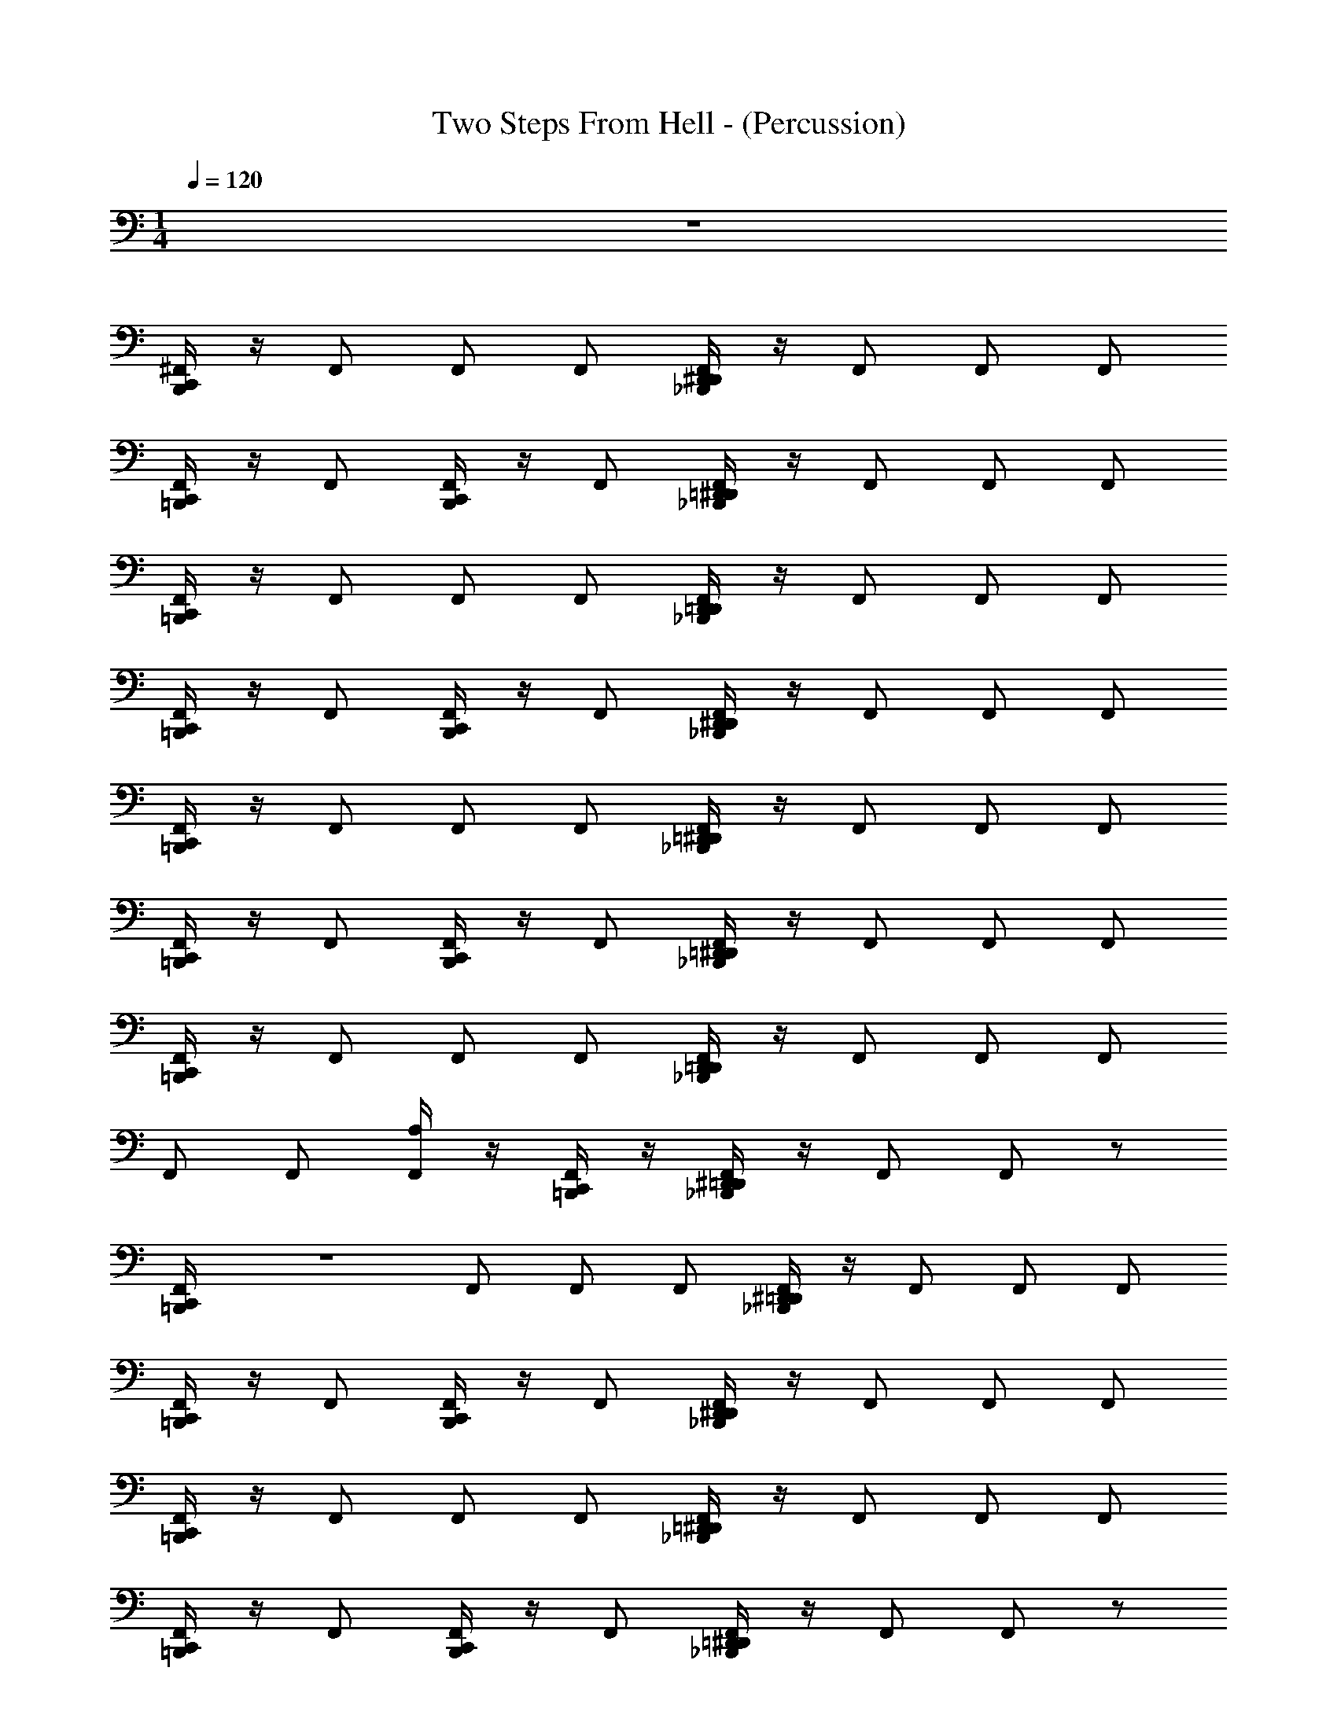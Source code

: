X: 1
T: Two Steps From Hell - (Percussion)
Z: ABC Generated by Starbound Composer v0.8.7
L: 1/4
M: 1/4
Q: 1/4=120
K: C
z65 
[B,,,/4C,,/4^F,,/] z/4 F,,/ F,,/ F,,/ [_B,,,/4D,,/4^D,,/4F,,/] z/4 F,,/ F,,/ F,,/ 
[=B,,,/4C,,/4F,,/] z/4 F,,/ [C,,/4B,,,/4F,,/] z/4 F,,/ [=D,,/4_B,,,/4^D,,/4F,,/] z/4 F,,/ F,,/ F,,/ 
[=B,,,/4C,,/4F,,/] z/4 F,,/ F,,/ F,,/ [_B,,,/4D,,/4=D,,/4F,,/] z/4 F,,/ F,,/ F,,/ 
[=B,,,/4C,,/4F,,/] z/4 F,,/ [C,,/4B,,,/4F,,/] z/4 F,,/ [_B,,,/4D,,/4^D,,/4F,,/] z/4 F,,/ F,,/ F,,/ 
[=B,,,/4C,,/4F,,/] z/4 F,,/ F,,/ F,,/ [_B,,,/4=D,,/4^D,,/4F,,/] z/4 F,,/ F,,/ F,,/ 
[=B,,,/4C,,/4F,,/] z/4 F,,/ [C,,/4B,,,/4F,,/] z/4 F,,/ [=D,,/4^D,,/4_B,,,/4F,,/] z/4 F,,/ F,,/ F,,/ 
[C,,/4=B,,,/4F,,/] z/4 F,,/ F,,/ F,,/ [D,,/4_B,,,/4=D,,/4F,,/] z/4 F,,/ F,,/ F,,/ 
F,,/ F,,/ [A,/4F,,/] z/4 [=B,,,/4C,,/4F,,/] z/4 [^D,,/4=D,,/4_B,,,/4F,,/] z/4 F,,/ F,,/ z/ 
[F,,/6=B,,,/4C,,/4] z/3 F,,/ F,,/ F,,/ [^D,,/4=D,,/4_B,,,/4F,,/] z/4 F,,/ F,,/ F,,/ 
[C,,/4=B,,,/4F,,/] z/4 F,,/ [C,,/4B,,,/4F,,/] z/4 F,,/ [D,,/4^D,,/4_B,,,/4F,,/] z/4 F,,/ F,,/ F,,/ 
[C,,/4=B,,,/4F,,/] z/4 F,,/ F,,/ F,,/ [_B,,,/4=D,,/4^D,,/4F,,/] z/4 F,,/ F,,/ F,,/ 
[=B,,,/4C,,/4F,,/] z/4 F,,/ [B,,,/4C,,/4F,,/] z/4 F,,/ [=D,,/4^D,,/4_B,,,/4F,,/] z/4 F,,/ F,,/ z/ 
[F,,/6C,,/4=B,,,/4] z/3 F,,/ F,,/ F,,/ [_B,,,/4D,,/4=D,,/4F,,/] z/4 F,,/ F,,/ F,,/ 
[=B,,,/4C,,/4F,,/] z/4 F,,/ [C,,/4B,,,/4F,,/] z/4 F,,/ [D,,/4_B,,,/4^D,,/4F,,/] z/4 F,,/ F,,/ F,,/ 
[=B,,,/4C,,/4F,,/] z/4 F,,/ F,,/ F,,/ [=D,,/4_B,,,/4^D,,/4F,,/] z/4 F,,/ F,,/ F,,/ 
F,,/ F,,/ F,,/ [=B,,,/4C,,/4F,,/] z/4 [=D,,/4^D,,/4_B,,,/4F,,/] z/4 F,,/ F,,/ F,,/ 
[C,,/4=B,,,/4F,,/] z/4 F,,/ F,,/ F,,/ [E,,/4F,,/] z/4 F,,/ F,,/ F,,/ 
[C,,/4B,,,/4F,,/] z/4 F,,/ [B,,,/4C,,/4F,,/] z/4 F,,/ [E,,/4F,,/] z/4 F,,/ F,,/ F,,/ 
[B,,,/4C,,/4F,,/] z/4 F,,/ F,,/ F,,/ [E,,/4F,,/] z/4 F,,/ F,,/ F,,/ 
[B,,,/4C,,/4F,,/] z/4 F,,/ [C,,/4B,,,/4F,,/] z/4 F,,/ [E,,/4F,,/] z/4 F,,/ F,,/ F,,/ 
[C,,/4B,,,/4F,,/] z/4 F,,/ F,,/ F,,/ [E,,/4F,,/] z/4 F,,/ F,,/ F,,/ 
[B,,,/4C,,/4F,,/] z/4 F,,/ [C,,/4B,,,/4F,,/] z/4 F,,/ [E,,/4F,,/] z/4 F,,/ F,,/ F,,/ 
[B,,,/4C,,/4F,,/] z/4 F,,/ F,,/ F,,/ [E,,/4F,,/] z/4 F,,/ F,,/ F,,/ 
F,,/ F,,/ F,,/ [C,,/4B,,,/4F,,/] z/4 [E,,/4F,,/] z/4 F,,/ F,,/ F,,/ 
[B,,,/4C,,/4F,,/] z/4 F,,/ F,,/ F,,/ [E,,/4F,,/] z/4 F,,/ F,,/ F,,/ 
[B,,,/4C,,/4F,,/] z/4 F,,/ [B,,,/4C,,/4F,,/] z/4 F,,/ [E,,/4F,,/] z/4 F,,/ F,,/ F,,/ 
[B,,,/4C,,/4F,,/] z/4 F,,/ F,,/ F,,/ [E,,/4F,,/] z/4 F,,/ F,,/ F,,/ 
[B,,,/4C,,/4F,,/] z/4 F,,/ [C,,/4B,,,/4F,,/] z/4 F,,/ [E,,/4F,,/] z/4 F,,/ F,,/ F,,/ 
[B,,,/4C,,/4F,,/] z/4 F,,/ F,,/ F,,/ [E,,/4F,,/] z/4 F,,/ F,,/ F,,/ 
[B,,,/4C,,/4F,,/] z/4 F,,/ [B,,,/4C,,/4F,,/] z/4 F,,/ [E,,/4F,,/] z/4 F,,/ F,,/ F,,/ 
[B,,,/4C,,/4F,,/] z/4 F,,/ F,,/ F,,/ [E,,/4F,,/] z/4 F,,/ F,,/ F,,/ 
F,,/ F,,/ F,,/ [B,,,/4C,,/4F,,/] z/4 [E,,/4F,,/] z/4 F,,/ F,,/ F,,/ 
[C,,/4^C,/4B,,,/4E,/4C,/4F,,/] z/4 F,,/ F,,/ F,,/ [=D,,/4^D,,/4_B,,,/4F,,/] z/4 F,,/ F,,/ F,,/ 
[=B,,,/4C,,/4F,,/] z/4 F,,/ [B,,,/4C,,/4F,,/] z/4 F,,/ [D,,/4=D,,/4_B,,,/4F,,/] z/4 F,,/ F,,/ F,,/ 
[C,,/4=B,,,/4F,,/] z/4 F,,/ F,,/ F,,/ [^D,,/4=D,,/4_B,,,/4F,,/] z/4 F,,/ F,,/ F,,/ 
[=B,,,/4C,,/4F,,/] z/4 F,,/ [B,,,/4C,,/4F,,/] z/4 F,,/ [^D,,/4=D,,/4_B,,,/4F,,/] z/4 F,,/ F,,/ F,,/ 
[=B,,,/4C,,/4F,,/] z/4 F,,/ F,,/ F,,/ [_B,,,/4^D,,/4=D,,/4F,,/] z/4 F,,/ F,,/ F,,/ 
[C,,/4=B,,,/4F,,/] z/4 F,,/ [B,,,/4C,,/4F,,/] z/4 F,,/ [^D,,/4=D,,/4_B,,,/4F,,/] z/4 F,,/ F,,/ F,,/ 
[=B,,,/4C,,/4F,,/] z/4 F,,/ F,,/ F,,/ [D,,/4_B,,,/4^D,,/4F,,/] z/4 F,,/ F,,/ F,,/ 
F,,/ F,,/ F,,/ [=B,,,/4C,,/4F,,/] z/4 [D,,/4_B,,,/4=D,,/4F,,/] z/4 F,,/ F,,/ z/ 
[F,,/6C,,/4=B,,,/4] z/3 F,,/ F,,/ F,,/ [_B,,,/4^D,,/4=D,,/4F,,/] z/4 F,,/ F,,/ F,,/ 
[=B,,,/4C,,/4F,,/] z/4 F,,/ [B,,,/4C,,/4F,,/] z/4 F,,/ [_B,,,/4D,,/4^D,,/4F,,/] z/4 F,,/ F,,/ F,,/ 
[C,,/4=B,,,/4F,,/] z/4 F,,/ F,,/ F,,/ [=D,,/4_B,,,/4^D,,/4F,,/] z/4 F,,/ F,,/ F,,/ 
[=B,,,/4C,,/4F,,/] z/4 F,,/ [B,,,/4C,,/4F,,/] z/4 F,,/ [=D,,/4_B,,,/4^D,,/4F,,/] z/4 F,,/ F,,/ z/ 
[F,,/6=B,,,/4C,,/4] z/3 F,,/ F,,/ F,,/ [_B,,,/4D,,/4=D,,/4F,,/] z/4 F,,/ F,,/ F,,/ 
[C,,/4=B,,,/4F,,/] z/4 F,,/ [B,,,/4C,,/4F,,/] z/4 F,,/ [_B,,,/4^D,,/4=D,,/4F,,/] z/4 F,,/ F,,/ F,,/ 
[=B,,,/4C,,/4F,,/] z/4 F,,/ F,,/ F,,/ [^D,,/4=D,,/4_B,,,/4F,,/] z/4 F,,/ F,,/ F,,/ 
F,,/ F,,/ F,,/ [=B,,,/4C,,/4F,,/] z/4 [^D,,/4_B,,,/4=D,,/4F,,/] z/4 F,,/ [z/4F,,/] [C,/4E,/4] z/ 
[C,,/4=B,,,/4F,,/4A,/4C,/4] z/4 F,,/ F,,/ F,,/ [E,,/4F,,/] z/4 F,,/ F,,/ F,,/ 
[C,,/4B,,,/4F,,/] z/4 F,,/ [C,,/4B,,,/4F,,/] z/4 F,,/ [E,,/4F,,/] z/4 F,,/ F,,/ F,,/ 
[C,,/4B,,,/4F,,/] z/4 F,,/ F,,/ F,,/ [E,,/4F,,/] z/4 F,,/ F,,/ F,,/ 
[C,,/4B,,,/4F,,/] z/4 F,,/ [B,,,/4C,,/4F,,/] z/4 F,,/ [E,,/4F,,/] z/4 F,,/ F,,/ F,,/ 
[C,,/4B,,,/4F,,/] z/4 F,,/ F,,/ F,,/ [E,,/4F,,/] z/4 F,,/ F,,/ F,,/ 
[C,,/4B,,,/4F,,/] z/4 F,,/ [C,,/4B,,,/4F,,/] z/4 F,,/ [E,,/4F,,/] z/4 F,,/ F,,/ F,,/ 
[B,,,/4C,,/4F,,/] z/4 F,,/ F,,/ F,,/ [E,,/4F,,/] z/4 F,,/ F,,/ F,,/ 
F,,/ F,,/ F,,/ [B,,,/4C,,/4F,,/] z/4 [E,,/4F,,/] z/4 F,,/ F,,/ F,,/ 
[B,,,/4C,,/4F,,/] z/4 F,,/ F,,/ F,,/ [E,,/4F,,/] z/4 F,,/ F,,/ F,,/ 
[B,,,/4C,,/4F,,/] z/4 F,,/ [C,,/4B,,,/4F,,/] z/4 F,,/ [E,,/4F,,/] z/4 F,,/ F,,/ F,,/ 
[B,,,/4C,,/4F,,/] z/4 F,,/ F,,/ F,,/ [E,,/4F,,/] z/4 F,,/ F,,/ F,,/ 
[C,,/4B,,,/4F,,/] z/4 F,,/ [C,,/4B,,,/4F,,/] z/4 F,,/ [E,,/4F,,/] z/4 F,,/ F,,/ F,,/ 
[B,,,/4C,,/4F,,/] z/4 F,,/ F,,/ F,,/ [E,,/4F,,/] z/4 F,,/ F,,/ F,,/ 
[B,,,/4C,,/4F,,/] z/4 F,,/ [C,,/4B,,,/4F,,/] z/4 F,,/ [E,,/4F,,/] z/4 F,,/ F,,/ F,,/ 
[B,,,/4C,,/4F,,/] z/4 F,,/ F,,/ F,,/ [E,,/4F,,/] z/4 F,,/ F,,/ F,,/ 
[C,,/4B,,,/4F,,/] z/4 F,,/ F,,/ [C,,/4B,,,/4F,,/] z/4 [E,,/4F,,/] z/4 F,,/ F,,/ F,,/ 
[E,/4C,,/4B,,,/4C,/4F,,/] z/4 F,,/ F,,/ F,,/ [_B,,,/4^D,,/4=D,,/4F,,/] z/4 F,,/ F,,/ F,,/ 
[C,,/4=B,,,/4F,,/] z/4 F,,/ [C,,/4B,,,/4F,,/] z/4 F,,/ [_B,,,/4D,,/4^D,,/4F,,/] z/4 F,,/ F,,/ F,,/ 
[=B,,,/4C,,/4F,,/] z/4 F,,/ F,,/ F,,/ [_B,,,/4D,,/4=D,,/4F,,/] z/4 F,,/ F,,/ F,,/ 
[=B,,,/4C,,/4F,,/] z/4 F,,/ [C,,/4B,,,/4F,,/] z/4 F,,/ [^D,,/4=D,,/4_B,,,/4F,,/] z/4 F,,/ F,,/ F,,/ 
[=B,,,/4C,,/4F,,/] z/4 F,,/ F,,/ F,,/ [D,,/4^D,,/4_B,,,/4F,,/] z/4 F,,/ F,,/ F,,/ 
[C,,/4=B,,,/4F,,/] z/4 F,,/ [C,,/4B,,,/4F,,/] z/4 F,,/ [D,,/4_B,,,/4=D,,/4F,,/] z/4 F,,/ F,,/ F,,/ 
[=B,,,/4C,,/4F,,/] z/4 F,,/ F,,/ F,,/ [_B,,,/4D,,/4^D,,/4F,,/] z/4 F,,/ F,,/ F,,/ 
F,,/ F,,/ F,,/ [C,,/4=B,,,/4F,,/] z/4 [D,,/4=D,,/4_B,,,/4F,,/] z/4 F,,/ F,,/ F,,/ 
[C,,/4=B,,,/4F,,/] z/4 F,,/ F,,/ F,,/ [^D,,/4=D,,/4_B,,,/4F,,/] z/4 F,,/ F,,/ F,,/ 
[C,,/4=B,,,/4F,,/] z/4 F,,/ [B,,,/4C,,/4F,,/] z/4 F,,/ [D,,/4^D,,/4_B,,,/4F,,/] z/4 F,,/ F,,/ F,,/ 
[C,,/4=B,,,/4F,,/] z/4 F,,/ F,,/ F,,/ [_B,,,/4D,,/4=D,,/4F,,/] z/4 F,,/ F,,/ F,,/ 
[=B,,,/4C,,/4F,,/] z/4 F,,/ [B,,,/4C,,/4F,,/] z/4 F,,/ [D,,/4^D,,/4_B,,,/4F,,/] z/4 F,,/ F,,/ F,,/ 
[C,,/4=B,,,/4F,,/] z/4 F,,/ F,,/ F,,/ [D,,/4_B,,,/4=D,,/4F,,/] z/4 F,,/ F,,/ F,,/ 
[C,,/4=B,,,/4F,,/] z/4 F,,/ [B,,,/4C,,/4F,,/] z/4 F,,/ [D,,/4^D,,/4_B,,,/4F,,/] z/4 F,,/ F,,/ F,,/ 
[=B,,,/4C,,/4F,,/] z/4 F,,/ F,,/ F,,/ [D,,/4=D,,/4_B,,,/4F,,/] z/4 F,,/ F,,/ F,,/ 
F,,/ F,,/ F,,/ [=B,,,/4C,,/4F,,/] z/4 [^D,,/4_B,,,/4=D,,/4F,,/] z/4 F,,/ F,,/ F,,/ z237/4 
C,/4 C,/4 z/6 C,/12 z/4 C,/32 z13/96 C,/32 z29/96 C,/32 z13/96 C,/32 z29/96 C,/32 z3/32 C,/24 z/12 C,/8 C,/8 C,/8 C,/8 C,/8 C,/8 C,/8 C,/8 C,/8 C,/8 C,/8 C,/8 C,/8 C,/8 
C,/8 C,/8 C,/8 z3/8 [=F,,/4A,/4C,,/4^F,,/4=B,,,/4C,/4F,,/] z/4 F,,/ F,,/ [B,,,/4F,,/] z/4 [E,,/4F,,/] z/4 F,,/ F,,/ 
F,,/ [B,,,/4C,,/4F,,/] z/4 F,,/ [C,,/4B,,,/4F,,/] z/4 F,,/ [E,,/4F,,/] z/4 F,,/ F,,/ 
F,,/ [B,,,/4C,,/4F,,/] z/4 F,,/ F,,/ [B,,,/4F,,/] z/4 [E,,/4F,,/] z/4 F,,/ F,,/ 
F,,/ [B,,,/4C,,/4F,,/] z/4 F,,/ [C,,/4B,,,/4F,,/] z/4 F,,/ [E,,/4F,,/] z/4 F,,/ F,,/ 
F,,/ [C,,/4B,,,/4F,,/] z/4 F,,/ F,,/ [B,,,/4F,,/] z/4 [E,,/4F,,/] z/4 F,,/ F,,/ 
F,,/ [C,,/4B,,,/4F,,/] z/4 F,,/ [C,,/4B,,,/4F,,/] z/4 F,,/ [E,,/4F,,/] z/4 F,,/ F,,/ 
F,,/ [B,,,/4C,,/4F,,/] z/4 F,,/ F,,/ [B,,,/4F,,/] z/4 [E,,/4F,,/] z/4 F,,/ F,,/ 
F,,/ [B,,,/4F,,/] z/4 F,,/ F,,/ [B,,,/4C,,/4F,,/] z/4 [E,,/4F,,/] z/4 F,,/ F,,/ 
F,,/ [B,,,/4C,,/4F,,/] z/4 F,,/ F,,/ [B,,,/4F,,/] z/4 [E,,/4F,,/] z/4 F,,/ F,,/ 
F,,/ [B,,,/4C,,/4F,,/] z/4 F,,/ [C,,/4B,,,/4F,,/] z/4 F,,/ [E,,/4F,,/] z/4 F,,/ F,,/ 
F,,/ [C,,/4B,,,/4F,,/] z/4 F,,/ F,,/ [B,,,/4F,,/] z/4 [E,,/4F,,/] z/4 F,,/ F,,/ 
F,,/ [C,,/4B,,,/4F,,/] z/4 F,,/ [C,,/4B,,,/4F,,/] z/4 F,,/ [E,,/4F,,/] z/4 F,,/ F,,/ 
F,,/ [B,,,/4C,,/4F,,/] z/4 F,,/ F,,/ [B,,,/4F,,/] z/4 [E,,/4F,,/] z/4 F,,/ F,,/ 
F,,/ [C,,/4B,,,/4F,,/] z/4 F,,/ [C,,/4B,,,/4F,,/] z/4 F,,/ [E,,/4F,,/] z/4 F,,/ F,,/ 
F,,/ [B,,,/4C,,/4F,,/] z/4 F,,/ F,,/ [B,,,/4F,,/] z/4 [E,,/4F,,/] z/4 F,,/ F,,/ 
F,,/ [B,,,/4F,,/] z/4 F,,/ F,,/ [B,,,/4C,,/4F,,/] z/4 [E,,/4F,,/] z/4 F,,/ F,,/ 
F,,/ [B,,,/4C,,/4C,/4F,,/] z/4 F,,/ F,,/ F,,/ [E,,/4F,,/] z/4 F,,/ F,,/ 
F,,/ [C,,/4B,,,/4F,,/] z/4 F,,/ [B,,,/4C,,/4F,,/] z/4 F,,/ [E,,/4F,,/] z/4 F,,/ F,,/ 
F,,/ [B,,,/4C,,/4F,,/] z/4 F,,/ F,,/ F,,/ [E,,/4F,,/] z/4 F,,/ F,,/ 
F,,/ [C,,/4B,,,/4F,,/] z/4 F,,/ [B,,,/4C,,/4F,,/] z/4 F,,/ [E,,/4F,,/] z/4 F,,/ F,,/ 
F,,/ [B,,,/4C,,/4F,,/] z/4 F,,/ F,,/ F,,/ [E,,/4F,,/] z/4 F,,/ F,,/ 
F,,/ [B,,,/4C,,/4F,,/] z/4 F,,/ [B,,,/4C,,/4F,,/] z/4 F,,/ [E,,/4F,,/] z/4 F,,/ F,,/ 
F,,/ [B,,,/4C,,/4F,,/] z/4 F,,/ F,,/ F,,/ [E,,/4F,,/] z/4 F,,/ F,,/ 
F,,/ F,,/ F,,/ F,,/ [B,,,/4C,,/4F,,/] z/4 [E,,/4F,,/] z/4 F,,/ F,,/ 
F,,/ [B,,,/4C,,/4F,,/] z/4 F,,/ F,,/ F,,/ [E,,/4F,,/] z/4 F,,/ F,,/ 
F,,/ [C,,/4B,,,/4F,,/] z/4 F,,/ [B,,,/4C,,/4F,,/] z/4 F,,/ [E,,/4F,,/] z/4 F,,/ F,,/ 
F,,/ [B,,,/4C,,/4F,,/] z/4 F,,/ F,,/ F,,/ [E,,/4F,,/] z/4 F,,/ F,,/ 
F,,/ [C,,/4B,,,/4F,,/] z/4 F,,/ [B,,,/4C,,/4F,,/] z/4 F,,/ [E,,/4F,,/] z/4 F,,/ F,,/ 
F,,/ [B,,,/4C,,/4F,,/] z/4 F,,/ F,,/ F,,/ [E,,/4F,,/] z/4 F,,/ F,,/ 
F,,/ [C,,/4B,,,/4F,,/] z/4 F,,/ [B,,,/4C,,/4F,,/] z/4 F,,/ [E,,/4F,,/] z/4 F,,/ F,,/ 
F,,/ [B,,,/4C,,/4F,,/] z/4 F,,/ F,,/ F,,/ [E,,/4F,,/] z/4 F,,/ F,,/ 
F,,/ F,,/ F,,/ F,,/ [B,,,/4C,,/4F,,/] z/4 [E,,/4F,,/] z/4 F,,/ F,,/ 
F,,/ 
